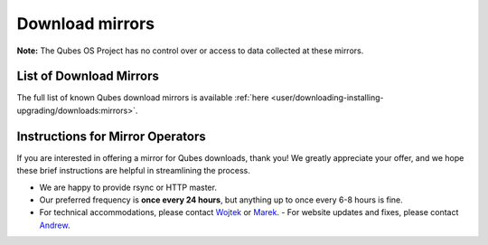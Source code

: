 ================
Download mirrors
================

**Note:** The Qubes OS Project has no control over or access to data
collected at these mirrors.

List of Download Mirrors
========================

The full list of known Qubes download mirrors is available :ref:`here <user/downloading-installing-upgrading/downloads:mirrors>`.

Instructions for Mirror Operators
=================================

If you are interested in offering a mirror for Qubes downloads, thank
you! We greatly appreciate your offer, and we hope these brief
instructions are helpful in streamlining the process.

-  We are happy to provide rsync or HTTP master.
-  Our preferred frequency is **once every 24 hours**, but anything up
   to once every 6-8 hours is fine.
-  For technical accommodations, please contact
   `Wojtek <https://www.qubes-os.org/team/#wojtek-porczyk>`__ or    `Marek <https://www.qubes-os.org/team/#marek-marczykowski-górecki>`__. -  For website updates and fixes, please contact    `Andrew <https://www.qubes-os.org/team/#andrew-david-wong>`__.
